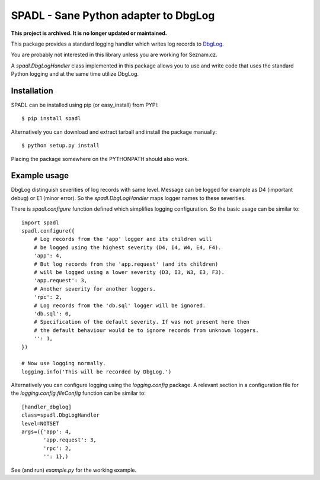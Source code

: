 
SPADL - Sane Python adapter to DbgLog
=====================================

**This project is archived. It is no longer updated or maintained.**

This package provides a standard logging handler which writes log
records to `DbgLog`_.

You are probably not interested in this library unless you are
working for Seznam.cz.

A `spadl.DbgLogHandler` class implemented in this package allows you to use
and write code that uses the standard Python logging and at the same
time utilize DbgLog.

.. _DbgLog: http://dbglog.sourceforge.net/


Installation
------------

SPADL can be installed using pip (or easy_install) from PYPI: ::

    $ pip install spadl

Alternatively you can download and extract tarball and install the package manually: ::

    $ python setup.py install

Placing the package somewhere on the PYTHONPATH should also work.


Example usage
-------------

DbgLog distinguish severities of log records with same level.
Message can be logged for example as D4 (important debug) or E1 (minor error).
So the `spadl.DbgLogHandler` maps logger names to these severities.

There is `spadl.configure` function defined which simplifies
logging configuration. So the basic usage can be similar to: ::

    import spadl
    spadl.configure({
        # Log records from the 'app' logger and its children will
        # be logged using the highest severity (D4, I4, W4, E4, F4).
        'app': 4,
        # But log records from the 'app.request' (and its children)
        # will be logged using a lower severity (D3, I3, W3, E3, F3).
        'app.request': 3,
        # Another severity for another loggers.
        'rpc': 2,
        # Log records from the 'db.sql' logger will be ignored.
        'db.sql': 0,
        # Specification of the default severity. If was not present here then
        # the default behaviour would be to ignore records from unknown loggers.
        '': 1,
    })

    # Now use logging normally.
    logging.info('This will be recorded by DbgLog.')

Alternatively you can configure logging using the `logging.config` package.
A relevant section in a configuration file for the `logging.config.fileConfig`
function can be similar to: ::

    [handler_dbglog]
    class=spadl.DbgLogHandler
    level=NOTSET
    args=({'app': 4,
           'app.request': 3,
           'rpc': 2,
           '': 1},)

See (and run) `example.py` for the working example.
